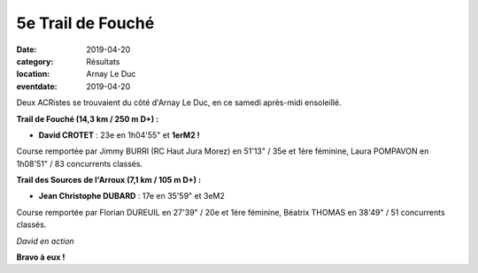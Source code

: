 5e Trail de Fouché
==================

:date: 2019-04-20
:category: Résultats
:location: Arnay Le Duc
:eventdate: 2019-04-20

Deux ACRistes se trouvaient du côté d'Arnay Le Duc, en ce samedi après-midi ensoleillé.

**Trail de Fouché (14,3 km / 250 m D+) :**

- **David CROTET** : 23e en 1h04'55" et **1erM2 !**

Course remportée par Jimmy BURRI (RC Haut Jura Morez) en 51'13" / 35e et 1ère féminine, Laura POMPAVON en 1h08'51" / 83 concurrents classés.

**Trail des Sources de l'Arroux (7,1 km / 105 m D+) :**

- **Jean Christophe DUBARD** : 17e en 35'59" et 3eM2

Course remportée par Florian DUREUIL en 27'39" / 20e et 1ère féminine, Béatrix THOMAS en 38'49" / 51 concurrents classés.

.. image:: http://assets.acr-dijon.org/fouche19.jpg

*David en action*

**Bravo à eux !**
